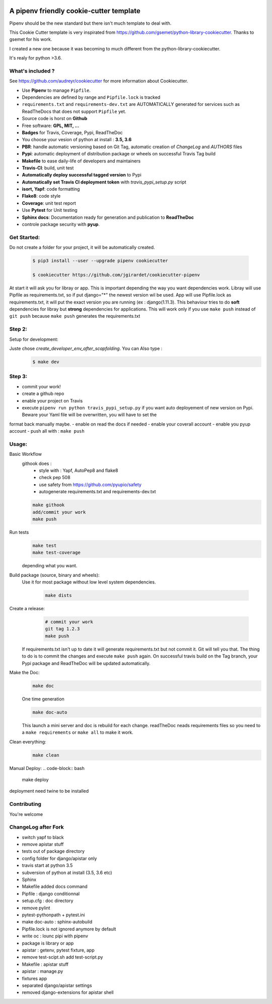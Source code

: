.. image:: https://travis-ci.org/jgirardet/cookiecutter-pipenv.svg?branch=master
    :target: https://travis-ci.org/jgirardet/cookiecutter-pipenv
    

A pipenv friendly cookie-cutter template
===================================================

Pipenv should be the new standard but there isn't much template to deal with.

This Cookie Cutter template is very inspirated from https://github.com/gsemet/python-library-cookiecutter.
Thanks to gsemet for his work.

I created a new one because it was becoming to much different from the python-library-cookiecutter.

It's realy for python >3.6.

What's included ?
------------------------------

See https://github.com/audreyr/cookiecutter for more information about Cookiecutter.


- Use **Pipenv** to manage ``Pipfile``.
- Dependencies are defined by range and ``Pipfile.lock`` is tracked
- ``requirements.txt`` and ``requirements-dev.txt`` are AUTOMATICALLY generated for services
  such as ReadTheDocs that does not support ``Pipfile`` yet.
- Source code is horst on **Github**
- Free software: **GPL, MIT, ...**
- **Badges** for Travis, Coverage, Pypi, ReadTheDoc
- You choose your vesion of python at install : **3.5, 3.6** 
- **PBR**: handle automatic versioning based on Git Tag, automatic creation of `ChangeLog` and
  `AUTHORS` files
- **Pypi**: automatic deployment of distribution package or wheels on successful Travis Tag build
- **Makefile** to ease daily-life of developers and maintainers
- **Travis-CI**: build, unit test
- **Automatically deploy successful tagged version** to Pypi
- **Automatically set Travis CI deployment token** with `travis_pypi_setup.py` script
- **isort, Yapf**: code formatting
- **Flake8**: code style
- **Coverage**: unit test report
- Use **Pytest** for Unit testing
- **Sphinx docs**: Documentation ready for generation and publication to **ReadTheDoc**
- controle package security with **pyup**.


Get Started:
--------------

Do not create a folder for your project, it will be automatically created.


    .. code-block:: bash

        $ pip3 install --user --upgrade pipenv cookiecutter

        $ cookiecutter https://github.com/jgirardet/cookiecutter-pipenv

At start it will ask you for libray or app.
This is important depending the way you want dependencies work.
Libray will use Pipfile as requirements.txt, so if put django="\*" the newest version wil be used.
App will use Pipfile.lock as requirements.txt, it will put the exact version you are running (ex : django(1.11.3).
This behaviour tries to do **soft** dependencies for libray but **strong** dependencies for applications.
This will work only if  you use ``make push`` instead of ``git push`` because ``make push`` generates the requirements.txt




Step 2:
---------


Setup for development:

Juste chose *create_developer_env_after_scapfolding*. You can Also type :
    .. code-block:: bash

        $ make dev

Step 3:
--------
- commit your work!
- create a github repo
- enable your project on Travis
- execute ``pipenv run python travis_pypi_setup.py`` if you want auto deployement of new version on Pypi. Beware your Yaml file will be overwritten, you will have to set the
format back manually maybe.
- enable on read the docs if needed
- enable your coverall account
- enable you pyup account
- push all with : ``make push``



Usage:
-------


Basic Workflow
  githook does :
    - style with : Yapf, AutoPep8 and flake8
    - check pep 508
    - use safety from  https://github.com/pyupio/safety
    - autogenerate requirements.txt and requirements-dev.txt

  .. code-block:: bash
  
      make githook
      add/commit your work
      make push

Run tests
  .. code-block:: bash
  
      make test 
      make test-coverage

  depending what you want.


Build package (source, binary and wheels):
  Use it for most package without low level system dependencies.

    .. code-block:: bash

        make dists


Create a release:
    .. code-block:: bash

        # commit your work
        git tag 1.2.3
        make push

  If requirements.txt isn't up to date it will generate requirements.txt but not commit it. Git will tell you that. The thing to do is to commit the changes and execute ``make push`` again.
  On successful travis build on the Tag branch, your Pypi package and ReadTheDoc will be updated automatically.


Make the Doc:
  .. code-block:: bash

        make doc

  One time generation


  .. code-block:: bash

      make doc-auto

  This launch a mini server and doc is rebuild for each change.
  readTheDoc neads requirements files so you need to a ``make requirements`` or ``make all`` to make it work. 

Clean everything:
  .. code-block:: bash
  
      make clean

Manual Deploy:
.. code-block:: bash

    make deploy

deployment need twine to be installed


Contributing
----------------
You're welcome



ChangeLog after Fork
----------------------
- switch yapf to black
- remove apistar stuff
- tests out of package directory
- config folder for django/apistar only
- travis start at python 3.5
- subversion of python at install (3.5, 3.6 etc)
- Sphinx
- Makefile added docs command
- Pipfile : django conditionnal 
- setup.cfg : doc directory
- remove pylint
- pytest-pythonpath + pytest.ini
- make doc-auto : sphinx-autobuild
- Pipfile.lock is not ignored anymore  by default
- write oc : lounc pipi with pipenv 
- package is library or app
- apistar : getenv, pytest fixture, app
- remove test-scipt.sh add test-script.py
- Makefile : apistar stuff
- apistar : manage.py
- fixtures app
- separated django/apistar settings
- removed django-extensions for apistar shell
